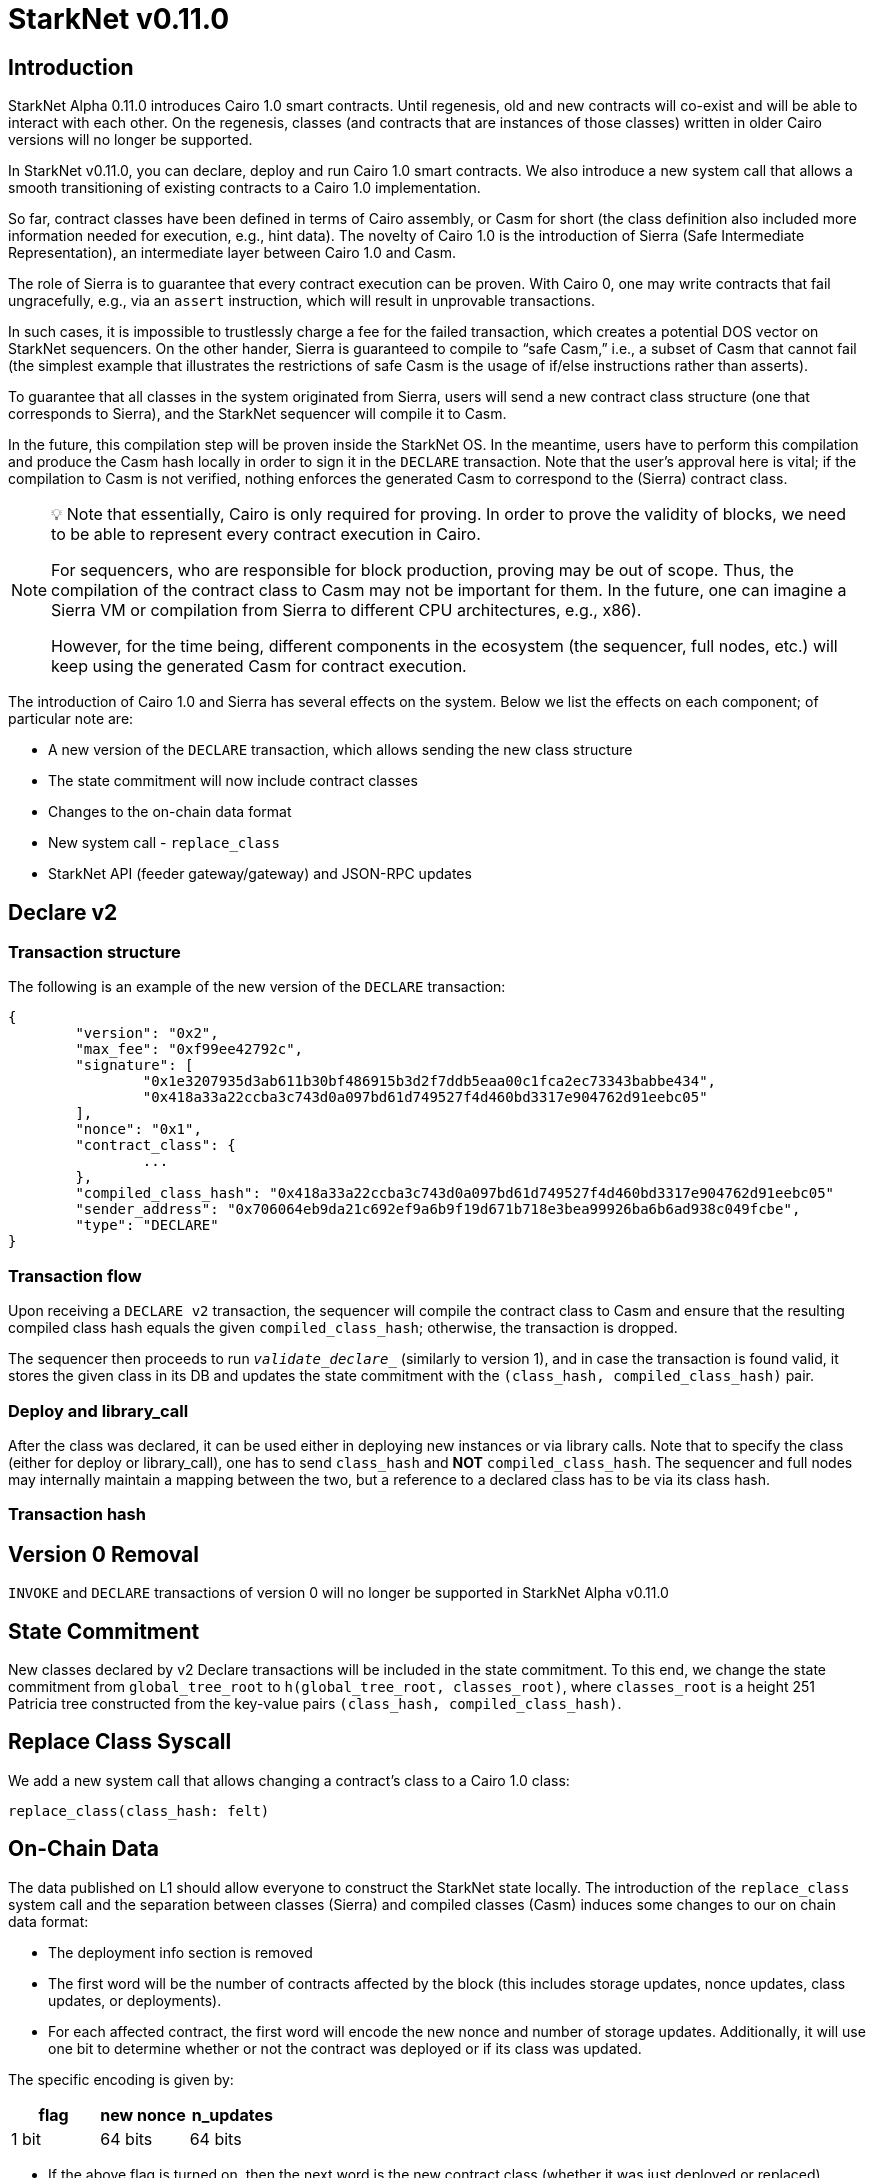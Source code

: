 [id="upcoming_versions"]
# StarkNet v0.11.0


## Introduction

StarkNet Alpha 0.11.0 introduces Cairo 1.0 smart contracts. Until regenesis, old and new contracts will co-exist and will be able to interact with each other. On the regenesis, classes (and contracts that are instances of those classes) written in older Cairo versions will no longer be supported.

In StarkNet v0.11.0, you can declare, deploy and run Cairo 1.0 smart contracts. We also introduce a new system call that allows a smooth transitioning of existing contracts to a Cairo 1.0 implementation.

So far, contract classes have been defined in terms of Cairo assembly, or Casm for short (the class definition also included more information needed for execution, e.g., hint data). The novelty of Cairo 1.0 is the introduction of Sierra (Safe Intermediate Representation), an intermediate layer between Cairo 1.0 and Casm.

The role of Sierra is to guarantee that every contract execution can be proven. With Cairo 0, one may write contracts that fail ungracefully, e.g., via an `assert` instruction, which will result in unprovable transactions.

In such cases, it is impossible to trustlessly charge a fee for the failed transaction, which creates a potential DOS vector on StarkNet sequencers. On the other hander, Sierra is guaranteed to compile to “safe Casm,” i.e., a subset of Casm that cannot fail (the simplest example that illustrates the restrictions of safe Casm is the usage of if/else instructions rather than asserts).

To guarantee that all classes in the system originated from Sierra, users will send a new contract class structure (one that corresponds to Sierra), and the StarkNet sequencer will compile it to Casm.

In the future, this compilation step will be proven inside the StarkNet OS. In the meantime, users have to perform this compilation and produce the Casm hash locally in order to sign it in the `DECLARE` transaction. Note that the user’s approval here is vital; if the compilation to Casm is not verified, nothing enforces the generated Casm to correspond to the (Sierra) contract class.

[NOTE]
====
💡 Note that essentially, Cairo is only required for proving. In order to prove the validity of blocks, we need to be able to represent every contract execution in Cairo.

For sequencers, who are responsible for block production, proving may be out of scope. Thus, the compilation of the contract class to Casm may not be important for them. In the future, one can imagine a Sierra VM or compilation from Sierra to different CPU architectures, e.g., x86).

However, for the time being, different components in the ecosystem (the sequencer, full nodes, etc.) will keep using the generated Casm for contract execution.
====

The introduction of Cairo 1.0 and Sierra has several effects on the system. Below we list the effects on each component; of particular note are:

- A new version of the `DECLARE` transaction, which allows sending the new class structure
- The state commitment will now include contract classes
- Changes to the on-chain data format
- New system call - `replace_class`
- StarkNet API (feeder gateway/gateway) and JSON-RPC updates

## Declare v2

### Transaction structure

The following is an example of the new version of the `DECLARE` transaction:

```json
{
	"version": "0x2",
	"max_fee": "0xf99ee42792c",
	"signature": [
		"0x1e3207935d3ab611b30bf486915b3d2f7ddb5eaa00c1fca2ec73343babbe434",
		"0x418a33a22ccba3c743d0a097bd61d749527f4d460bd3317e904762d91eebc05"
	],
	"nonce": "0x1",
	"contract_class": {
		...
	},
	"compiled_class_hash": "0x418a33a22ccba3c743d0a097bd61d749527f4d460bd3317e904762d91eebc05"
	"sender_address": "0x706064eb9da21c692ef9a6b9f19d671b718e3bea99926ba6b6ad938c049fcbe",
	"type": "DECLARE"
}
```

### Transaction flow

Upon receiving a `DECLARE v2` transaction, the sequencer will compile the contract class to Casm and ensure that the resulting compiled class hash equals the given `compiled_class_hash`; otherwise, the transaction is dropped.

The sequencer then proceeds to run `__validate_declare___` (similarly to version 1), and in case the transaction is found valid, it stores the given class in its DB and updates the state commitment with the `(class_hash, compiled_class_hash)` pair.

### Deploy and library_call

After the class was declared, it can be used either in deploying new instances or via library calls. Note that to specify the class (either for deploy or library_call), one has to send `class_hash` and **NOT** `compiled_class_hash`. The sequencer and full nodes may internally maintain a mapping between the two, but a reference to a declared class has to be via its class hash.

### Transaction hash

## Version 0 Removal

`INVOKE` and `DECLARE` transactions of version 0 will no longer be supported in StarkNet Alpha v0.11.0


## State Commitment

New classes declared by v2 Declare transactions will be included in the state commitment. To this end, we change the state commitment from `global_tree_root` to `h(global_tree_root, classes_root)`, where `classes_root` is a height 251 Patricia tree constructed from the key-value pairs `(class_hash, compiled_class_hash)`.

## Replace Class Syscall

We add a new system call that allows changing a contract’s class to a Cairo 1.0 class:

`replace_class(class_hash: felt)`

## On-Chain Data

The data published on L1 should allow everyone to construct the StarkNet state locally. The introduction of the `replace_class` system call and the separation between classes (Sierra) and compiled classes (Casm) induces some changes to our on chain data format:

- The deployment info section is removed
- The first word will be the number of contracts affected by the block (this includes storage updates, nonce updates, class updates, or deployments).
- For each affected contract, the first word will encode the new nonce and number of storage updates. Additionally, it will use one bit to determine whether or not the contract was deployed or if its class was updated.

The specific encoding is given by:


|===
|flag|new nonce|n_updates

| 1 bit | 64 bits   | 64 bits   |
|===

- If the above flag is turned on, then the next word is the new contract class (whether it was just deployed or replaced). Otherwise, you can skip to the next bullet.
- For each storage update, we send to L1 the key and the new value (this part remains unchanged)

## API Changes

### Feeder Gateway

- New endpoint: **`get_compiled_class`.** The purpose of this endpoint is to return the Cairo assembly associated with the Class. This is the data needed for contract execution.
- `**get_class_by_hash**` - the structure of the returned class will depend on whether or not it is a new type of class, compiled from Cairo 1.0.
- `**get_full_contract**` - same as above
- `**get_state_update`**
- added `replaced_classes` section
- `declared_contracts` is split into `old_declared_contracts` and `declared_contracts`
- `old_declared_contracts` is a list of class hashes
- `declared_classes` is a dictionary that maps `class_hash` to `compiled_class_hash`
- `**get_block**`
- the `transactions` field is subject to the same changes in `get_transaction`
- `state_root` is renamed to `state_commitment`
- `**get_transaciton**`
- `contract_address` is changed to `sender_address` in invoke transactions
- Declare v2 transaction may be returned

### Gateway

- `**add_transaction**`
- can now take a Declare v2 transaction
- `contract_address` is changed to `sender_address` in Invoke transactions